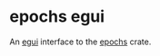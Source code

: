 * epochs egui

An [[https://github.com/emilk/egui][egui]] interface to the [[https://github.com/oylenshpeegul/Epochs-rust][epochs]] crate.



